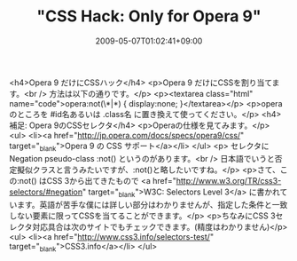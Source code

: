 #+TITLE: "CSS Hack: Only for Opera 9"
#+DATE: 2009-05-07T01:02:41+09:00
#+DRAFT: false
#+TAGS: 過去記事インポート

<h4>Opera 9 だけにCSSハック</h4>
<p>Opera 9 だけにCSSを割り当てます。<br />
方法は以下の通りです。</p>
<p><textarea class="html" name="code">opera:not(\*|*) {
display:none;
}</textarea></p>
<p>operaのところを #id名あるいは .class名 に置き換えて使ってください。</p>
<h4>補足: Opera 9のCSSセレクタ</h4>
<p>Operaの仕様を見てみます。</p>
<ul>
<li><a href="http://jp.opera.com/docs/specs/opera9/css/" target="_blank">Opera 9 の CSS サポート</a></li>
</ul>
<p> セレクタに Negation pseudo-class :not() というのがあります。<br />
日本語でいうと否定擬似クラスと言うみたいですが、:not()と略したいですね。</p>
<p>さて、この:not() はCSS 3から出てきたもので <a href="http://www.w3.org/TR/css3-selectors/#negation" target="_blank">W3C: Selectors Level 3</a> に書かれています。英語が苦手な僕には詳しい部分はわかりませんが、指定した条件と一致しない要素に限ってCSSを当てることができます。</p>
<p>ちなみにCSS 3セレクタ対応具合は次のサイトでもチェックできます。(精度はわかりません)</p>
<ul>
<li><a href="http://www.css3.info/selectors-test/" target="_blank">CSS3.info</a></li>
</ul>
